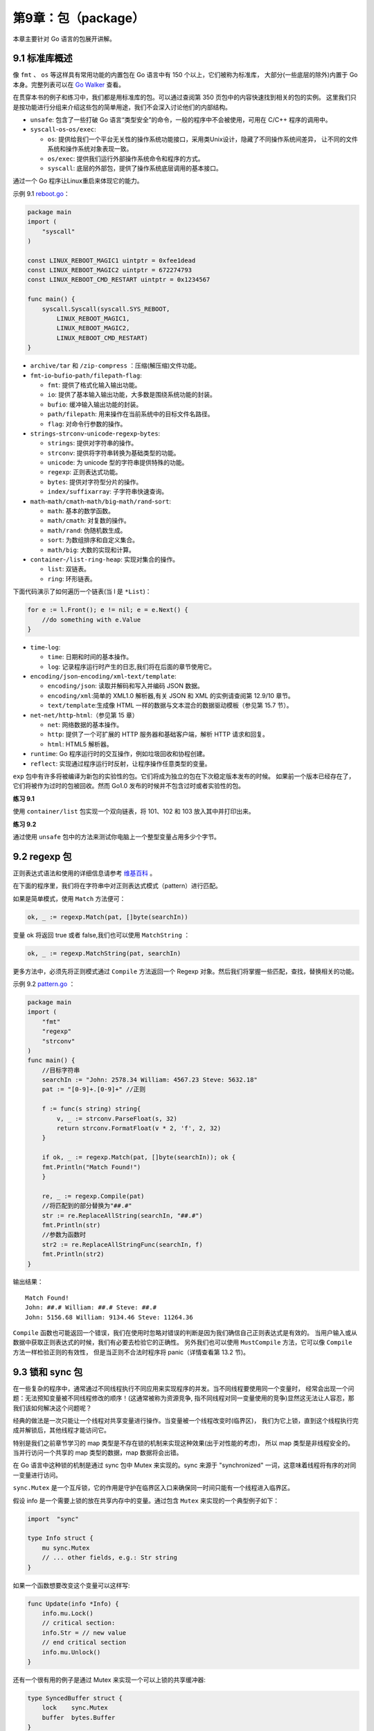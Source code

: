 第9章：包（package）
====================

本章主要针对 Go 语言的包展开讲解。

9.1 标准库概述
----------------

像 ``fmt`` 、 ``os`` 等这样具有常用功能的内置包在 Go 语言中有 150 个以上，它们被称为标准库，
大部分(一些底层的除外)内置于 Go 本身。完整列表可以在 
`Go Walker <https://gowalker.org/search?q=gorepos>`__ 查看。

在贯穿本书的例子和练习中，我们都是用标准库的包。可以通过查阅第 350 页包中的内容快速找到相关的包的实例。
这里我们只是按功能进行分组来介绍这些包的简单用途，我们不会深入讨论他们的内部结构。

-  ``unsafe``: 包含了一些打破 Go 语言“类型安全”的命令，一般的程序中不会被使用，可用在 C/C++
   程序的调用中。
-  ``syscall``-``os``-``os/exec``:

   -  ``os``:
      提供给我们一个平台无关性的操作系统功能接口，采用类Unix设计，隐藏了不同操作系统间差异，
      让不同的文件系统和操作系统对象表现一致。
   -  ``os/exec``: 提供我们运行外部操作系统命令和程序的方式。
   -  ``syscall``: 底层的外部包，提供了操作系统底层调用的基本接口。

通过一个 Go 程序让Linux重启来体现它的能力。

示例 9.1 `reboot.go <examples/chapter_9/reboot.go>`__\ ：

.. code:: go

    package main
    import (
        "syscall"
    )

    const LINUX_REBOOT_MAGIC1 uintptr = 0xfee1dead
    const LINUX_REBOOT_MAGIC2 uintptr = 672274793
    const LINUX_REBOOT_CMD_RESTART uintptr = 0x1234567

    func main() {
        syscall.Syscall(syscall.SYS_REBOOT,
            LINUX_REBOOT_MAGIC1,
            LINUX_REBOOT_MAGIC2,
            LINUX_REBOOT_CMD_RESTART)
    }

-  ``archive/tar`` 和 ``/zip-compress`` ：压缩(解压缩)文件功能。
-  ``fmt``-``io``-``bufio``-``path/filepath``-``flag``:

   -  ``fmt``: 提供了格式化输入输出功能。
   -  ``io``: 提供了基本输入输出功能，大多数是围绕系统功能的封装。
   -  ``bufio``: 缓冲输入输出功能的封装。
   -  ``path/filepath``: 用来操作在当前系统中的目标文件名路径。
   -  ``flag``: 对命令行参数的操作。　　

-  ``strings``-``strconv``-``unicode``-``regexp``-``bytes``:

   -  ``strings``: 提供对字符串的操作。
   -  ``strconv``: 提供将字符串转换为基础类型的功能。
   -  ``unicode``: 为 unicode 型的字符串提供特殊的功能。
   -  ``regexp``: 正则表达式功能。
   -  ``bytes``: 提供对字符型分片的操作。
   -  ``index/suffixarray``: 子字符串快速查询。

-  ``math``-``math/cmath``-``math/big``-``math/rand``-``sort``:

   -  ``math``: 基本的数学函数。
   -  ``math/cmath``: 对复数的操作。
   -  ``math/rand``: 伪随机数生成。
   -  ``sort``: 为数组排序和自定义集合。
   -  ``math/big``: 大数的实现和计算。 　　

-  ``container``-``/list-ring-heap``: 实现对集合的操作。

   -  ``list``: 双链表。
   -  ``ring``: 环形链表。

下面代码演示了如何遍历一个链表(当 l 是 ``*List``)：

.. code:: go

    for e := l.Front(); e != nil; e = e.Next() {
        //do something with e.Value
    }

-  ``time``-``log``:

   -  ``time``: 日期和时间的基本操作。
   -  ``log``: 记录程序运行时产生的日志,我们将在后面的章节使用它。

-  ``encoding/json``-``encoding/xml``-``text/template``:

   -  ``encoding/json``: 读取并解码和写入并编码 JSON 数据。
   -  ``encoding/xml``:简单的 XML1.0 解析器,有关 JSON 和 XML
      的实例请查阅第 12.9/10 章节。
   -  ``text/template``:生成像 HTML
      一样的数据与文本混合的数据驱动模板（参见第 15.7 节）。

-  ``net``-``net/http``-``html``:（参见第 15 章）

   -  ``net``: 网络数据的基本操作。
   -  ``http``: 提供了一个可扩展的 HTTP 服务器和基础客户端，解析 HTTP
      请求和回复。
   -  ``html``: HTML5 解析器。

-  ``runtime``: Go 程序运行时的交互操作，例如垃圾回收和协程创建。
-  ``reflect``: 实现通过程序运行时反射，让程序操作任意类型的变量。

``exp``
包中有许多将被编译为新包的实验性的包。它们将成为独立的包在下次稳定版本发布的时候。
如果前一个版本已经存在了，它们将被作为过时的包被回收。然而
Go1.0 发布的时候并不包含过时或者实验性的包。

**练习 9.1**

使用 ``container/list`` 包实现一个双向链表，将 101、102 和 103
放入其中并打印出来。

**练习 9.2**

通过使用 ``unsafe`` 包中的方法来测试你电脑上一个整型变量占用多少个字节。

9.2 regexp 包
----------------

正则表达式语法和使用的详细信息请参考
`维基百科 <http://en.wikipedia.org/wiki/Regular_expression>`__ 。

在下面的程序里，我们将在字符串中对正则表达式模式（pattern）进行匹配。

如果是简单模式，使用 ``Match`` 方法便可：

.. code:: go

    ok, _ := regexp.Match(pat, []byte(searchIn))

变量 ok 将返回 true 或者 false,我们也可以使用 ``MatchString`` ：

.. code:: go

    ok, _ := regexp.MatchString(pat, searchIn)

更多方法中，必须先将正则模式通过 ``Compile`` 方法返回一个 Regexp
对象。然后我们将掌握一些匹配，查找，替换相关的功能。

示例 9.2 `pattern.go <examples/chapter_9/pattern.go>`__ ：

.. code:: go

    package main
    import (
        "fmt"
        "regexp"
        "strconv"
    )
    func main() {
        //目标字符串
        searchIn := "John: 2578.34 William: 4567.23 Steve: 5632.18"
        pat := "[0-9]+.[0-9]+" //正则

        f := func(s string) string{
            v, _ := strconv.ParseFloat(s, 32)
            return strconv.FormatFloat(v * 2, 'f', 2, 32)
        }

        if ok, _ := regexp.Match(pat, []byte(searchIn)); ok {
        fmt.Println("Match Found!")
        }

        re, _ := regexp.Compile(pat)
        //将匹配到的部分替换为"##.#"
        str := re.ReplaceAllString(searchIn, "##.#")
        fmt.Println(str)
        //参数为函数时
        str2 := re.ReplaceAllStringFunc(searchIn, f)
        fmt.Println(str2)
    }

输出结果：

::

    Match Found!
    John: ##.# William: ##.# Steve: ##.#
    John: 5156.68 William: 9134.46 Steve: 11264.36

``Compile`` 函数也可能返回一个错误，我们在使用时忽略对错误的判断是因为我们确信自己正则表达式是有效的。
当用户输入或从数据中获取正则表达式的时候，我们有必要去检验它的正确性。
另外我们也可以使用 ``MustCompile`` 方法，它可以像 ``Compile`` 方法一样检验正则的有效性，
但是当正则不合法时程序将 panic（详情查看第 13.2 节)。

9.3 锁和 sync 包
------------------

在一些复杂的程序中，通常通过不同线程执行不同应用来实现程序的并发。当不同线程要使用同一个变量时，
经常会出现一个问题：无法预知变量被不同线程修改的顺序！(这通常被称为资源竞争,
指不同线程对同一变量使用的竞争)显然这无法让人容忍，那我们该如何解决这个问题呢？

经典的做法是一次只能让一个线程对共享变量进行操作。当变量被一个线程改变时(临界区)，
我们为它上锁，直到这个线程执行完成并解锁后，其他线程才能访问它。

特别是我们之前章节学习的 map 类型是不存在锁的机制来实现这种效果(出于对性能的考虑)，
所以 map 类型是非线程安全的。当并行访问一个共享的 map 类型的数据，map 数据将会出错。

在 Go 语言中这种锁的机制是通过 sync 包中 Mutex 来实现的。sync 来源于
"synchronized" 一词，这意味着线程将有序的对同一变量进行访问。

``sync.Mutex`` 是一个互斥锁，它的作用是守护在临界区入口来确保同一时间只能有一个线程进入临界区。

假设 info 是一个需要上锁的放在共享内存中的变量。通过包含 ``Mutex`` 来实现的一个典型例子如下：

.. code:: go

    import  "sync"

    type Info struct {
        mu sync.Mutex
        // ... other fields, e.g.: Str string
    }

如果一个函数想要改变这个变量可以这样写:

.. code:: go

    func Update(info *Info) {
        info.mu.Lock()
        // critical section:
        info.Str = // new value
        // end critical section
        info.mu.Unlock()
    }

还有一个很有用的例子是通过 Mutex 来实现一个可以上锁的共享缓冲器:

.. code:: go

    type SyncedBuffer struct {
        lock    sync.Mutex
        buffer  bytes.Buffer
    }

在 sync 包中还有一个 ``RWMutex`` 锁：他能通过 ``RLock()`` 来允许同一时间多个线程对变量进行读操作，
但是只能一个线程进行写操作。如果使用 ``Lock()`` 将和普通的 ``Mutex`` 作用相同。
包中还有一个方便的 ``Once`` 类型变量的方法 ``once.Do(call)`` ，
这个方法确保被调用函数只能被调用一次。

相对简单的情况下，通过使用 sync 包可以解决同一时间只能一个线程访问变量或 map
类型数据的问题。如果这种方式导致程序明显变慢或者引起其他问题，我们要重新思考来通过
goroutines 和 channels 来解决问题，这是在 Go 语言中所提倡用来实现并发的技术。
我们将在第 14 章对其深入了解，并在第 14.7 节中对这两种方式进行比较。

9.4 精密计算和 big 包
-----------------------

我们知道有些时候通过编程的方式去进行计算是不精确的。如果你使用 Go 语言中的 float64 类型进行浮点运算，
返回结果将精确到 15 位，足以满足大多数的任务。当对超出 int64 或者 uint64
类型这样的大数进行计算时，如果对精度没有要求，float32 或者 float64 可以胜任，
但如果对精度有严格要求的时候，我们不能使用浮点数，在内存中它们只能被近似的表示。

对于整数的高精度计算 Go 语言中提供了 big 包，被包含在 math 包下：有用来表示大整数的 
``big.Int`` 和表示大有理数的 ``big.Rat`` 类型（可以表示为 2/5 或 3.1416 这样的分数，
而不是无理数或 π）。这些类型可以实现任意位类型的数字，只要内存足够大。
缺点是更大的内存和处理开销使它们使用起来要比内置的数字类型慢很多。

大的整型数字是通过 ``big.NewInt(n)`` 来构造的，其中 n 为 int64 类型整数。而大有理数是通过 
``big.NewRat(n, d)`` 方法构造。n（分子）和 d（分母）都是 int64 型整数。因为 Go
语言不支持运算符重载，所以所有大数字类型都有像是 ``Add()`` 和 ``Mul()`` 这样的方法。
它们作用于作为 receiver 的整数和有理数，大多数情况下它们修改 receiver 并以 receiver 
作为返回结果。因为没有必要创建 ``big.Int`` 类型的临时变量来存放中间结果，
所以运算可以被链式地调用，并节省内存。

示例 9.2 `big.go <examples/chapter_9/big.go>`__ ：

.. code:: go

    // big.go
    package main

    import (
        "fmt"
        "math"
        "math/big"
    )

    func main() {
        // Here are some calculations with bigInts:
        im := big.NewInt(math.MaxInt64)
        in := im
        io := big.NewInt(1956)
        ip := big.NewInt(1)
        ip.Mul(im, in).Add(ip, im).Div(ip, io)
        fmt.Printf("Big Int: %v\n", ip)
        // Here are some calculations with bigInts:
        rm := big.NewRat(math.MaxInt64, 1956)
        rn := big.NewRat(-1956, math.MaxInt64)
        ro := big.NewRat(19, 56)
        rp := big.NewRat(1111, 2222)
        rq := big.NewRat(1, 1)
        rq.Mul(rm, rn).Add(rq, ro).Mul(rq, rp)
        fmt.Printf("Big Rat: %v\n", rq)
    }

    /* Output:
    Big Int: 43492122561469640008497075573153004
    Big Rat: -37/112
    */

输出结果：

::

    Big Int: 43492122561469640008497075573153004
    Big Rat: -37/112

9.5 自定义包和可见性
----------------------

包是 Go 语言中代码组织和代码编译的主要方式。关于它们的很多基本信息已经在 4.2 章节中给出，
最引人注目的便是可见性。现在我们来看看具体如何来使用自己写的包。在下一节，
我们将回顾一些标准库中的包，自定义的包和标准库以外的包。

当写自己包的时候，要使用短小的不含有 ``_`` (下划线)的小写单词来为文件命名。
这里有个简单例子来说明包是如何相互调用以及可见性是如何实现的。

当前目录下（examples/chapter\_9/book/）有一个名为 package\_test.go 的程序, 它使用了自定义包 
pack1 中 pack1.go 的代码。这段程序(连同编译链接生成的 pack1.a)存放在当前目录下一个名为 
pack1 的文件夹下。所以链接器将包的对象和主程序对象链接在一起。

示例 9.4 `pack1.go <examples/chapter_9/book/pack1/pack1.go>`__\ ：

.. code:: go

    package pack1
    var Pack1Int int = 42
    var pack1Float = 3.14

    func ReturnStr() string {
        return "Hello main!"
    }

它包含了一个整型变量 ``Pack1Int`` 和一个返回字符串的函数 ``ReturnStr`` 。
这段程序在运行时不做任何的事情，因为它不包含有一个 main 函数。

在主程序 package\_test.go 中这个包通过声明的方式被导入

.. code:: go

    import "./pack1/pack1"

import 的一般格式如下:

::

    import "包的路径或 URL 地址" 

例如：

::

    import "github.com/org1/pack1”

路径是指当前目录的相对路径。

示例 9.5
`package\_test.go <examples/chapter_9/book/package_test.go>`__ ：

.. code:: go

    package main

    import (
        "fmt"
        "./pack1/pack1"
    )

    func main() {
        var test1 string
        test1 = pack1.ReturnStr()
        fmt.Printf("ReturnStr from package1: %s\n", test1)
        fmt.Printf("Integer from package1: %d\n", pack1.Pack1Int)
        // fmt.Printf("Float from package1: %f\n", pack1.pack1Float)
    }

输出结果：

::

    ReturnStr from package1: Hello main!
    Integer from package1: 42

如果包 pack1 和我们的程序在同一路径下，我们可以通过 ``"import ./pack1"`` 这样的方式来引入，
但这不被视为一个好的方法。

下面的代码试图访问一个未引用的变量或者函数，甚至没有编译。将会返回一个错误：

.. code:: go

    fmt.Printf("Float from package1: %f\n", pack1.pack1Float)

错误：

::

    cannot refer to unexported name pack1.pack1Float

主程序利用的包必须在主程序编写之前被编译。主程序中每个 pack1 项目都要通过包名来使用： 
``pack1.Item`` 。具体使用方法请参见示例 4.6 和 4.7。

因此，按照惯例,子目录和包之间有着密切的联系：为了区分,不同包存放在不同的目录下，每个包
(所有属于这个包中的 go 文件)都存放在和包名相同的子目录下：

Import with ``.`` :

::

    import . "./pack1"

当使用 ``.`` 来做为包的别名时，你可以不通过包名来使用其中的项目。例如： ``test := ReturnStr()`` 。

在当前的命名空间导入 pack1 包，一般是为了具有更好的测试效果。

Import with ``_`` :

::

    import _ "./pack1/pack1"

pack1包只导入其副作用，也就是说，只执行它的init函数并初始化其中的全局变量。

**导入外部安装包:**

如果你要在你的应用中使用一个或多个外部包，首先你必须使用 ``go install`` （参见第 9.7 节）
在你的本地机器上安装它们。

假设你想使用 ``http://codesite.ext/author/goExample/goex`` 这种托管在
Google Code、GitHub 和 Launchpad 等代码网站上的包。

你可以通过如下命令安装：

::

    go install codesite.ext/author/goExample/goex

将一个名为 ``codesite.ext/author/goExample/goex`` 的 map 安装在
``$GOROOT/src/`` 目录下。

通过以下方式，一次性安装，并导入到你的代码中：

::

    import goex "codesite.ext/author/goExample/goex"

因此该包的 URL 将用作导入路径。

在 ``http://golang.org/cmd/goinstall/`` 的 ``go install`` 
文档中列出了一些广泛被使用的托管在网络代码仓库的包的导入路径

**包的初始化:**

程序的执行开始于导入包，初始化 main 包然后调用 main 函数。

一个没有导入的包将通过分配初始值给所有的包级变量和调用源码中定义的包级 init 函数来初始化。
一个包可能有多个 init 函数甚至在一个源码文件中。它们的执行是无序的。
这是最好的例子来测定包的值是否只依赖于相同包下的其他值或者函数。

init 函数是不能被调用的。

导入的包在包自身初始化前被初始化，而一个包在程序执行中只能初始化一次。

**编译并安装一个包(参见第 9.7 节):**

在 Linux/OS X 下可以用类似第 3.9 节的 Makefile 脚本做到这一点：

::

    include $(GOROOT)/src/Make.inc
    TARG=pack1
    GOFILES=\
        pack1.go\
        pack1b.go\
    include $(GOROOT)/src/Make.pkg

通过 ``chmod 777 ./Makefile``\ 确保它的可执行性。

上面脚本内的include语引入了相应的功能，将自动检测机器的架构并调用正确的编译器和链接器。

然后终端执行 make 或 ``gomake`` 工具：他们都会生成一个包含静态库 pack1.a 的 \_obj 目录。

go install(参见第 9.7 节，从 Go1 的首选方式)同样复制 pack1.a 到本地的 $GOROOT/pkg 
的目录中一个以操作系统为名的子目录下。像 ``import "pack1"`` 代替
``import "path to pack1"`` ，这样只通过名字就可以将包在程序中导入。

当第 13 章我们遇到使用测试工具进行测试的时候我们将重新回到自己的包的制作和编译这个话题。

**问题 9.1**

a）一个包能分成多个源文件么？

b）一个源文件是否能包含多个包？

**练习 9.3**

创建一个程序 main_greetings.go 能够和用户说 "Good Day" 或者 "Good Night"。
不同的问候应该放到单独的 greetings 包中。

在同一个包中创建一个 ``IsAM`` 函数返回一个布尔值用来判断当前时间是 AM
还是 PM，同样创建 ``IsAfternoon`` 和 ``IsEvening`` 函数。

使用 main_greetings 作出合适的问候(提示：使用 time 包)。

**练习 9.4** 

创建一个程序 main\_oddven.go 判断前 100 个整数是不是偶数，将判断所用的函数编写在 even 包里。

**练习 9.5** 

使用第 6.6 节的斐波那契程序：

1）将斐波那契功能放入自己的 fibo 包中并通过主程序调用它，存储最后输入的值在函数的全局变量。

2）扩展 fibo 包将通过调用斐波那契的时候，操作也作为一个参数。实验 "+" 和 “\*”

main_fibo.go / fibonacci.go

9.6 为自定义包使用 godoc
--------------------------

godoc工具（第 3.6 节）在显示自定义包中的注释也有很好的效果：注释必须以 ``//`` 
开始并无空行放在声明（包，类型，函数）前。godoc 会为每个文件生成一系列的网页。

例如：

-  在 `doc\_examples <examples/chapter_9/doc_example>`__ 目录下我们有第
   11.7 节中的用来排序的 go 文件，文件中有一些注释（文件需要未编译）
-  命令行下进入目录下并输入命令：

   godoc -http=:6060 -goroot="."

（\ ``.`` 是指当前目录，-goroot 参数可以是 ``/path/to/my/package1`` 这样的形式指出 
package1 在你源码中的位置或接受用冒号形式分隔的路径，无根目录的路径为相对于当前目录的相对路径）

-  在浏览器打开地址：http://localhost:6060

然后你会看到本地的 godoc 页面（详见第 3.6 节）从左到右一次显示出目录中的包：

doc\_example:

doc\_example \| Packages \| Commands \| Specification

下面是链接到源码和所有对象时有序概述（所以是很好的浏览和查找源代码的方式），连同文件/注释：

sort 包

.. code:: go

    func Float64sAreSorted

    type IntArray

    func IntsAreSortedfunc IsSortedfunc Sort

    func (IntArray) Len

    func SortFloat64s

    func (IntArray) Less

    func SortInts

    func (IntArray) Swap

    func SortStrings type Interface

    func StringsAreSorted type StringArray type Float64Array

    func (StringArray) Len

    func (Float64Array) Len

    func (StringArray) Less

    func (Float64Array) Less

    func (StringArray) Swap

    func (Float64Array) Swap

    // Other packages
    import "doc_example" 

使用通用的接口排序:

::

    func Float64sAreSorted[Top]
    func Float64sAreSorted(a []float64) bool

    func IntsAreSorted[Top]
    func IntsAreSorted(a []int) bool

    func IsSorted[Top]
    func IsSorted(data Interface) bool
    Test if data is sorted

    func Sort[Top]
    func Sort(data Interface)
    General sort function

    func SortInts[Top]
    func SortInts(a []int)

    Convenience wrappers for common cases: type IntArray[Top]
    Convenience types for common cases: IntArray type IntArray []int  

如果你在一个团队中工作，并且源代码树被存储在网络硬盘上，就可以使用 godoc 
给所有团队成员连续文档的支持。通过设置 ``sync_minutes=n`` ，
你甚至可以让它每 n 分钟自动更新您的文档！

9.7 使用 go install 安装自定义包
---------------------------------

go install 是 Go 中自动包安装工具：如需要将包安装到本地它会从远端仓库下载包：检出、
编译和安装一气呵成。

在包安装前的先决条件是要自动处理包自身依赖关系的安装。被依赖的包也会安装到子目录下，
但是没有文档和示例：可以到网上浏览。

go install 使用了 GOPATH 变量(详见第 2.2 节)。

远端包(详见第 9.5 节)：

假设我们要安装一个有趣的包 tideland（它包含了许多帮助示例，参见
`项目主页 <http://code.google.com/p/tideland-cgl>`__\ ）。

因为我们需要创建目录在 Go 安装目录下，所以我们需要使用 root 或者 su
的身份执行命令。

确保 Go 环境变量已经设置在 root 用户下的 ``./bashrc`` 文件中。

使用命令安装：\ ``go install tideland-cgl.googlecode.com/hg``\ 。

可执行文件 ``hg.a`` 将被放到 ``$GOROOT/pkg/linux_amd64/tideland-cgl.googlecode.com``
目录下，源码文件被放置在 ``$GOROOT/src/tideland-cgl.googlecode.com/hg``
目录下，同样有个 ``hg.a`` 放置在 ``_obj`` 的子目录下。

现在就可以在 go 代码中使用这个包中的功能了，例如使用包名 cgl 导入：

.. code:: go

    import cgl "tideland-cgl.googlecode.com/hg"

从 Go1 起 go install 安装 Google Code 的导入路径形式是： ``"code.google.com/p/tideland-cgl"``

升级到新的版本：

更新到新版本的 Go 之后本地安装包的二进制文件将全被删除。如果你想更新，重编译、
重安装所有的go安装包可以使用： ``go install -a`` 。

go 的版本发布的很频繁，所以需要注意发布版本和包的兼容性。go1 之后都是自己编译自己了。

go install 同样可以使用 go install 编译链接并安装本地自己的包（详见第 9.8.2 节）。

更多信息可以在 `官方网站 <http://golang.org/cmd/go/>`__ 找到。

9.8 自定义包的目录结构、go install 和 go test
----------------------------------------------

为了示范，我们创建了一个名为 uc 的简单包，它含有一个 ``UpperCase`` 函数将字符串的所有字母转换为大写。
当然这并不值得创建一个自己包，同样的功能已被包含在 ``strings`` 包里，
但是同样的技术也可以应用在更复杂的包中。

9.8.1 自定义包的目录结构
+++++++++++++++++++++++++++

下面的结构给了你一个好的示范(uc 代表通用包名, 名字为粗体的代表目录，斜体代表可执行文件):

::

    /home/user/goprograms
        ucmain.go   (uc包主程序)
        Makefile (ucmain的makefile)
        ucmain
        src/uc   (包含uc包的go源码)
            uc.go
            uc_test.go
            Makefile (包的makefile)
            uc.a
            _obj
                uc.a
            _test
                uc.a
        bin     (包含最终的执行文件)
            ucmain
        pkg/linux_amd64
            uc.a    (包的目标文件)

将你的项目放在 goprograms 目录下(你可以创建一个环境变量 GOPATH，详见第 2.2/3 章节：
在 .profile 和 .bashrc 文件中添加 ``export GOPATH=/home/user/goprograms``)，
而你的项目将作为 src 的子目录。uc 包中的功能在 uc.go 中实现。

示例 9.6 `uc.go <examples/chapter_9/uc.go>`__\ ：

.. code:: go

    package uc
    import "strings"

    func UpperCase(str string) string {
        return strings.ToUpper(str)
    }

包通常附带一个或多个测试文件，在这我们创建了一个 uc_test.go 文件，如第 9.8 节所述。

示例 9.7 `test.go <examples/chapter_9/test.go>`__

.. code:: go

    package uc
    import "testing"

    type ucTest struct {
        in, out string
    }

    var ucTests = []ucTest {
        ucTest{"abc", "ABC"},
        ucTest{"cvo-az", "CVO-AZ"},
        ucTest{"Antwerp", "ANTWERP"},
    }

    func TestUC(t *testing.T) {
        for _, ut := range ucTests {
            uc := UpperCase(ut.in)
            if uc != ut.out {
                t.Errorf("UpperCase(%s) = %s, must be %s", ut.in, uc,
                ut.out)
            }
        }
    }

通过指令编译并安装包到本地： ``go install uc``, 这会将 uc.a 复制到 pkg/linux_amd64 下面。

另外，使用 make ，通过以下内容创建一个包的 Makefile 在 src/uc 目录下:

::

    include $(GOROOT)/src/Make.inc

    TARG=uc
    GOFILES=\
            uc.go\

    include $(GOROOT)/src/Make.pkg

在该目录下的命令行调用: gomake

这将创建一个 \_obj 目录并将包编译生成的存档 uc.a 放在该目录下。

这个包可以通过 go test 测试。

创建一个 uc.a 的测试文件在目录下，输出为 PASS 时测试通过。

在第 13.8 节我们将给出另外一个测试例子并进行深入研究。

备注：有可能你当前的用户不具有足够的资格使用 go　install(没有权限)。这种情况下，选择 
root 用户 su。确保 Go 环境变量和 Go 源码路径也设置给 su，同样也适用你的普通用户(详见第 2.3 节)。

接下来我们创建主程序 ucmain.go:

示例 9.8 `ucmain.go </examples/chapter_9/ucmain.go>`__\ ：

.. code:: go

    package main
    import (
        "./src/uc"
        "fmt"
    )

    func main() {
        str1 := "USING package uc!"
        fmt.Println(uc.UpperCase(str1))
    }

然后在这个目录下输入 ``go install``\ 。

另外复制 uc.a 到 /home/user/goprograms 目录并创建一个 Makefile 并写入文本：

::

    include $(GOROOT)/src/Make.inc
    TARG=ucmain
    GOFILES=\
        ucmain.go\

    include $(GOROOT)/src/Make.cmd

执行 gomake 编译 ``ucmain.go`` 生成可执行文件ucmain

运行 ``./ucmain`` 显示: ``USING PACKAGE UC!``\ 。

9.8.2 本地安装包
++++++++++++++++++

本地包在用户目录下，使用给出的目录结构，以下命令用来从源码安装本地包：

::

    go install /home/user/goprograms/src/uc # 编译安装uc
    cd /home/user/goprograms/uc
    go install ./uc     # 编译安装uc（和之前的指令一样）
    cd ..
    go install .    # 编译安装ucmain

安装到 ``$GOPATH`` 下：

如果我们想安装的包在系统上的其他 Go 程序中被使用，它一定要安装到 ``$GOPATH`` 下。 
这样做，在 .profile 和 .bashrc 中设置 ``export GOPATH=/home/user/goprograms`` 。

然后执行 go install uc 将会复制包存档到 ``$GOPATH/pkg/LINUX_AMD64/uc`` 。

现在，uc 包可以通过 ``import "uc"`` 在任何 Go 程序中被引用。

9.8.3 依赖系统的代码
+++++++++++++++++++++

在不同的操作系统上运行的程序以不同的代码实现是非常少见的：
绝大多数情况下语言和标准库解决了大部分的可移植性问题。

你有一个很好的理由去写平台特定的代码，例如汇编语言。这种情况下，按照下面的约定是合理的：

::

    prog1.go
    prog1_linux.go
    prog1_darwin.go
    prog1_windows.go

prog1.go 定义了不同操作系统通用的接口，并将系统特定的代码写到 prog1\_os.go 中。 对于 
Go 工具你可以指定 ``prog1_$GOOS.go`` 或 ``prog1_$GOARCH.go`` 或在平台 Makefile 中：
``prog1_$(GOOS).go`` 或 ``prog1_$(GOARCH).go`` 。

9.9 通过 Git 打包和安装
------------------------

9.9.1 安装到 GitHub
+++++++++++++++++++++

以上的方式对于本地包来说是可以的，但是我们如何打包代码到开发者圈子呢？
那么我们需要一个云端的源码的版本控制系统，比如著名的 Git。

在 Linux 和 OS X 的机器上 Git 是默认安装的，在 Windows 上你必须先自行安装，参见 
`GitHub 帮助页面 <http://help.github.com/win-set-up-git/>`__ 。

这里将通过为第 9.8 节中的 uc 包创建一个 git 仓库作为演示

进入到 uc 包目录下并创建一个 Git 仓库在里面: ``git init`` 。

信息提示: ``Initialized empty git repository in $PWD/uc`` 。

每一个 Git 项目都需要一个对包进行描述的 README.md 文件，所以需要打开你的文本编辑器
（gedit、notepad 或 LiteIde）并添加一些说明进去。

-  添加所有文件到仓库： ``git add README.md uc.go uc_test.go Makefile`` 。
-  标记为第一个版本： ``git commit -m "initial rivision"`` 。

现在必须登录 `GitHub 网站 <https://github.com>`__ 。

如果您还没有账号，可以去注册一个开源项目的免费帐号。输入正确的帐号密码和有效的邮箱地址并进一步创建用户。
然后你将获得一个 Git 命令的列表。本地仓库的操作命令已经完成。
一个优秀的系统在你遇到任何问题的时候将 `引导你 <http://help.github.com/>`__ 。

在云端创建一个新的 uc 仓库;发布的指令为( ``NNNN`` 替代用户名):

::

    git remote add origin git@github.com:NNNN/uc.git  
    git push -u origin master

操作完成后检查 GitHub 上的包页面: ``http://github.com/NNNN/uc`` 。

9.9.2 从 GitHub 安装
++++++++++++++++++++++

如果有人想安装您的远端项目到本地机器，打开终端并执行（NNNN 是你在 GitHub 上的用户名）： 
``go get github.com/NNNN/uc`` 。

这样现在这台机器上的其他 Go 应用程序也可以通过导入路径： ``"github.com/NNNN/uc"`` 代替
``"./uc/uc"`` 来使用。

也可以将其缩写为： ``import uc "github.com/NNNN/uc"`` 。

然后修改 Makefile: 将 ``TARG=uc`` 替换为 ``TARG=github.com/NNNN/uc`` 。

Gomake（和 go install）将通过 ``$GOPATH`` 下的本地版本进行工作。

网站和版本控制系统的其他的选择(括号中为网站所使用的版本控制系统)：

-  BitBucket(hg/Git)
-  GitHub(Git)
-  Google Code(hg/Git/svn)
-  Launchpad(bzr)

版本控制系统可以选择你熟悉的或者本地使用的代码版本控制。Go 核心代码的仓库是使用 Mercurial(hg)
来控制的，所以它是一个最可能保证你可以得到开发者项目中最好的软件。Git 也很出名，同样也适用。
如果你从未使用过版本控制，这些网站有一些很好的帮助并且你可以通过在谷歌搜索
"{name} tutorial"，(name为你想要使用的版本控制系统),得到许多很好的教程。

9.10 Go 的外部包和项目
------------------------

现在我们知道如何使用 Go 以及它的标准库了，但是 Go 的生态要比这大的多。当着手自己的 Go
项目时，最好先查找下是否有些存在的第三方的包或者项目能不能使用。大多数可以通过
``go install`` 来进行安装。

`Go Walker <https://gowalker.org>`__ 支持根据包名在海量数据中查询。

目前已经有许多非常好的外部库，如：

-  MySQL(GoMySQL), PostgreSQL(go-pgsql), MongoDB (mgo, gomongo), CouchDB
   (couch-go), ODBC (godbcl), Redis (redis.go) and SQLite3 (gosqlite)
   database drivers
-  SDL bindings
-  Google's Protocal Buffers(goprotobuf)
-  XML-RPC(go-xmlrpc)
-  Twitter(twitterstream)
-  OAuth libraries(GoAuth)

9.11 在 Go 程序中使用外部库
-------------------------------

（本节我们将创建一个 Web 应用和它的 Google App Engine 版本,在第 19 和 21
章分别说明，当你阅读到这些章节时可以再回到这个例子。)

当开始一个新项目或增加新的功能到现有的项目，你可以通过在应用程序中使用已经存在的库来节省开发时间。
为了做到这一点，你必须理解库的API（应用编程接口），那就是：库中有哪些方法可以调用，
如何调用。你可能没有这个库的源代码，但作者肯定有记载的 API 以及详细介绍了如何使用它。

作为一个例子，我们将使用谷歌的 API 的 urlshortener 编写一个小程序：你可以尝试一下在 
http://goo.gl/ 输入一个像 "http://www.destandaard.be" 这样的URL，你会看到一个像
"http://goo.gl/O9SUO" 这样更短的 URL 返回，也就是说，在 Twitter 之类的服务中这是非常容易嵌入的。
谷歌 urlshortener 服务的文档可以在
"http://code.google.com/apis/urlshortener/" 找到。(第 19 章，我们将开发自己版本的 urlshortener)。

谷歌将这项技术提供给其他开发者，作为 API 我们可以在我们自己的应用程序中调用（释放到指定的限制）。
他们也生成了一个 Go 语言客户端库使其变得更容易。

备注：谷歌让通过使用 Google API Go 客户端服务的开发者生活变得更简单，Go 客户端程序自动生成于 
Google 库的 JSON 描述。更多详情在
`项目页面 <http://code.google.com/p/google-api-go-client/>`__ 查看。

下载并安装 Go 客户端库: 将通过 go install 实现。但是首先要验证环境变量中是否含有 ``GOPATH``
变量，因为外部源码将被下载到 ``$GOPATH/src`` 
目录下并被安装到 ``$GOPATH/PKG/"machine_arch"/`` 目录下。

我们将通过在终端调用以下命令来安装 API:

::

    go install google.golang.org/api/urlshortener/v1

go install 将下载源码，编译并安装包

使用 urlshortener 服务的 web 程序: 现在我们可以通过导入并赋予别名来使用已安装的包：

::

    import  "google.golang.org/api/urlshortener/v1"

现在我们写一个 Web 应用(参见第 15 章 4-8 节)通过表单实现短地址和长地址的相互转换。
我们将使用 ``template`` 包并写三个处理函数：root 函数通过执行表单模板来展示表单。short
函数将长地址转换为短地址，long 函数逆向转换。

要调用 urlshortener 接口必须先通过 http 包中的默认客户端创建一个服务实例
urlshortenerSvc：

.. code:: go

    urlshortenerSvc, _ := urlshortener.New(http.DefaultClient)

我们通过调用服务中的 ``Url.Insert`` 中的 ``Do`` 方法传入包含长地址的 ``Url`` 
数据结构从而获取短地址：

.. code:: go

    url, _ := urlshortenerSvc.Url.Insert(&urlshortener.Url{LongUrl: longUrl}).Do()

返回 ``url`` 的 ``Id`` 便是我们需要的短地址。

我们通过调用服务中的 ``Url.Get`` 中的 ``Do`` 方法传入包含短地址的Url数据结构从而获取长地址：

.. code:: go

    url, error := urlshortenerSvc.Url.Get(shwortUrl).Do()

返回的长地址便是转换前的原始地址。

示例 9.9 `urlshortener.go <examples/chapter_9/use_urlshortener.go>`__

.. code:: go

    package main

    import (
         "fmt"
         "net/http"
         "text/template"

         "google.golang.org/api/urlshortener/v1"
    )
    func main() {
         http.HandleFunc("/", root)
         http.HandleFunc("/short", short)
         http.HandleFunc("/long", long)

         http.ListenAndServe("localhost:8080", nil)
    }
    // the template used to show the forms and the results web page to the user
    var rootHtmlTmpl = template.Must(template.New("rootHtml").Parse(
    ``<html><body>
    <h1>URL SHORTENER</h1>
    {{if .}}{{.}}<br /><br />{{end}}
    <form action="/short" type="POST">
    Shorten this: <input type="text" name="longUrl" />
    <input type="submit" value="Give me the short URL" />
    </form>
    <br />
    <form action="/long" type="POST">
    Expand this: http://goo.gl/<input type="text" name="shortUrl" />
    <input type="submit" value="Give me the long URL" />
    </form>
    </body></html>
    ``))
    func root(w http.ResponseWriter, r *http.Request) {
        rootHtmlTmpl.Execute(w, nil)
    }
    func short(w http.ResponseWriter, r *http.Request) {
         longUrl := r.FormValue("longUrl")
         urlshortenerSvc, _ := urlshortener.New(http.DefaultClient)
         url, _ := urlshortenerSvc.Url.Insert(&urlshortener.Url{LongUrl:
         longUrl,}).Do()
         rootHtmlTmpl.Execute(w, fmt.Sprintf("Shortened version of %s is : %s",
         longUrl, url.Id))
    }

    func long(w http.ResponseWriter, r *http.Request) {
         shortUrl := "http://goo.gl/" + r.FormValue("shortUrl")
         urlshortenerSvc, _ := urlshortener.New(http.DefaultClient)
         url, err := urlshortenerSvc.Url.Get(shortUrl).Do()
         if err != nil {
             fmt.Println("error: %v", err)
             return

         }
         rootHtmlTmpl.Execute(w, fmt.Sprintf("Longer version of %s is : %s",
         shortUrl, url.LongUrl))
    }

执行这段代码：

::

    go run urlshortener.go

通过浏览 ``http://localhost:8080/`` 的页面来测试。

为了代码的简洁我们并没有检测返回的错误状态，但是在真实的生产环境的应用中一定要做检测。

将应用放入 Google App Engine，我们只需要在之前的代码中作出如下改变：

::

    package main -> package urlshort
    func main() -> func init()

创建一个和包同名的目录 ``urlshort`` ，并将以下两个安装目录复制到这个目录：

::

    google.golang.org/api/urlshortener
    google.golang.org/api/googleapi

此外还要配置下配置文件 ``app.yaml`` ，内容如下：

.. code:: yaml

    application: urlshort
    version: 0-1-test
    runtime: go
    api_version: 3
    handlers:
    - url: /.*
    script: _go_app

现在你可以去到你的项目目录并在终端运行：\ ``dev_appserver.py urlshort``

在浏览器打开你的 Web应用：http://localhost:8080。

